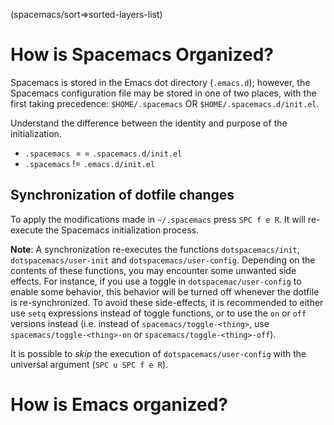 #+STARTUP: latexpreview

(spacemacs/sort=>sorted-layers-list)

* How is Spacemacs Organized?
Spacemacs is stored in the Emacs dot directory (=.emacs.d=); however, the
Spacemacs configuration file may be stored in one of two places, with the first
taking precedence: =$HOME/.spacemacs= OR =$HOME/.spacemacs.d/init.el=.

Understand the difference between the identity and purpose of the initialization.
- =.spacemacs= $==$ =.spacemacs.d/init.el=
- =.spacemacs= $!=$ =.emacs.d/init.el=

** Synchronization of dotfile changes
To apply the modifications made in =~/.spacemacs= press ~SPC f e R~. It will
re-execute the Spacemacs initialization process.

*Note*: A synchronization re-executes the functions =dotspacemacs/init=,
=dotspacemacs/user-init= and =dotspacemacs/user-config=.
Depending on the contents of these functions, you may encounter some unwanted side
effects. For instance, if you use a toggle in =dotspacemac/user-config= to enable
some behavior, this behavior will be turned off whenever the dotfile is
re-synchronized. To avoid these side-effects, it is recommended to either use
=setq= expressions instead of toggle functions, or to use the =on= or =off=
versions instead (i.e. instead of =spacemacs/toggle-<thing>=, use
=spacemacs/toggle-<thing>-on= or =spacemacs/toggle-<thing>-off=).

It is possible to /skip/ the execution of =dotspacemacs/user-config= with the
universal argument (~SPC u SPC f e R~).

* How is Emacs organized?
